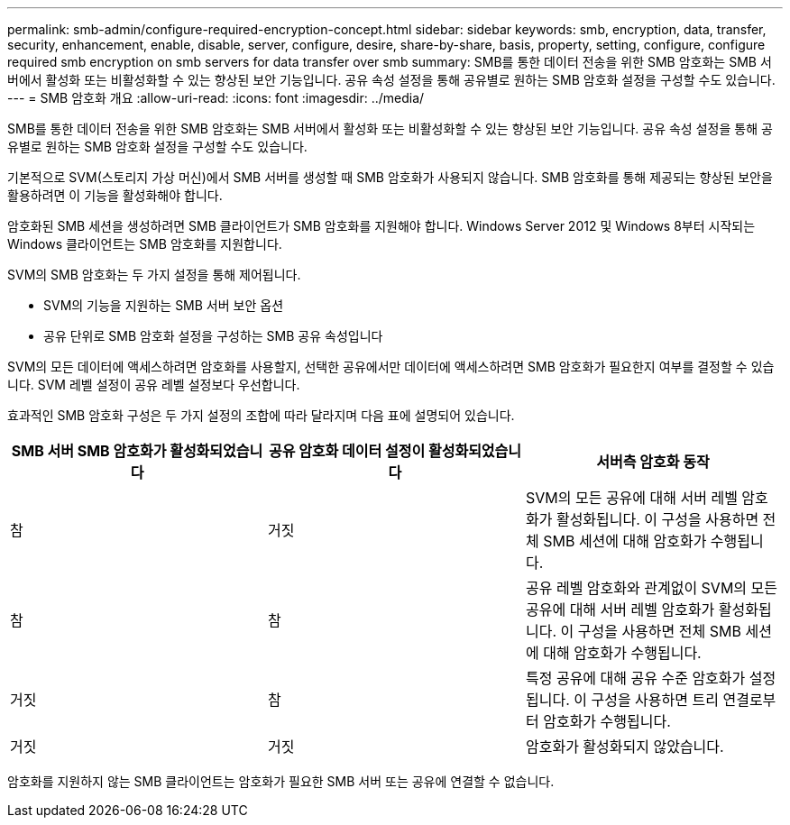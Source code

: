 ---
permalink: smb-admin/configure-required-encryption-concept.html 
sidebar: sidebar 
keywords: smb, encryption, data, transfer, security, enhancement, enable, disable, server, configure, desire, share-by-share, basis, property, setting, configure, configure required smb encryption on smb servers for data transfer over smb 
summary: SMB를 통한 데이터 전송을 위한 SMB 암호화는 SMB 서버에서 활성화 또는 비활성화할 수 있는 향상된 보안 기능입니다. 공유 속성 설정을 통해 공유별로 원하는 SMB 암호화 설정을 구성할 수도 있습니다. 
---
= SMB 암호화 개요
:allow-uri-read: 
:icons: font
:imagesdir: ../media/


[role="lead"]
SMB를 통한 데이터 전송을 위한 SMB 암호화는 SMB 서버에서 활성화 또는 비활성화할 수 있는 향상된 보안 기능입니다. 공유 속성 설정을 통해 공유별로 원하는 SMB 암호화 설정을 구성할 수도 있습니다.

기본적으로 SVM(스토리지 가상 머신)에서 SMB 서버를 생성할 때 SMB 암호화가 사용되지 않습니다. SMB 암호화를 통해 제공되는 향상된 보안을 활용하려면 이 기능을 활성화해야 합니다.

암호화된 SMB 세션을 생성하려면 SMB 클라이언트가 SMB 암호화를 지원해야 합니다. Windows Server 2012 및 Windows 8부터 시작되는 Windows 클라이언트는 SMB 암호화를 지원합니다.

SVM의 SMB 암호화는 두 가지 설정을 통해 제어됩니다.

* SVM의 기능을 지원하는 SMB 서버 보안 옵션
* 공유 단위로 SMB 암호화 설정을 구성하는 SMB 공유 속성입니다


SVM의 모든 데이터에 액세스하려면 암호화를 사용할지, 선택한 공유에서만 데이터에 액세스하려면 SMB 암호화가 필요한지 여부를 결정할 수 있습니다. SVM 레벨 설정이 공유 레벨 설정보다 우선합니다.

효과적인 SMB 암호화 구성은 두 가지 설정의 조합에 따라 달라지며 다음 표에 설명되어 있습니다.

|===
| SMB 서버 SMB 암호화가 활성화되었습니다 | 공유 암호화 데이터 설정이 활성화되었습니다 | 서버측 암호화 동작 


 a| 
참
 a| 
거짓
 a| 
SVM의 모든 공유에 대해 서버 레벨 암호화가 활성화됩니다. 이 구성을 사용하면 전체 SMB 세션에 대해 암호화가 수행됩니다.



 a| 
참
 a| 
참
 a| 
공유 레벨 암호화와 관계없이 SVM의 모든 공유에 대해 서버 레벨 암호화가 활성화됩니다. 이 구성을 사용하면 전체 SMB 세션에 대해 암호화가 수행됩니다.



 a| 
거짓
 a| 
참
 a| 
특정 공유에 대해 공유 수준 암호화가 설정됩니다. 이 구성을 사용하면 트리 연결로부터 암호화가 수행됩니다.



 a| 
거짓
 a| 
거짓
 a| 
암호화가 활성화되지 않았습니다.

|===
암호화를 지원하지 않는 SMB 클라이언트는 암호화가 필요한 SMB 서버 또는 공유에 연결할 수 없습니다.
